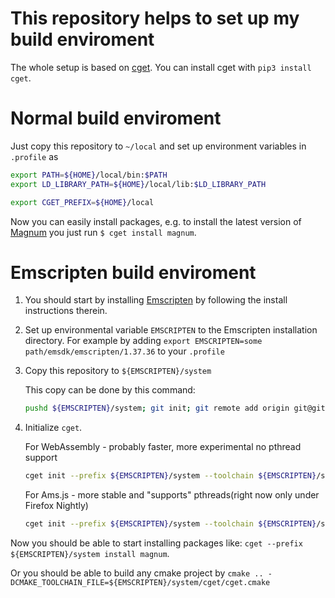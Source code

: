 * This repository helps to set up my build enviroment
  
  The whole setup is based on [[https://github.com/pfultz2/cget][cget]]. You can install cget with =pip3 install cget=.

* Normal build enviroment

  Just copy this repository to =~/local= and set up environment variables in =.profile= as
  #+BEGIN_SRC bash
    export PATH=${HOME}/local/bin:$PATH
    export LD_LIBRARY_PATH=${HOME}/local/lib:$LD_LIBRARY_PATH

    export CGET_PREFIX=${HOME}/local
  #+END_SRC
  Now you can easily install packages, e.g. to install the latest version of [[https://github.com/mosra/magnum][Magnum]] you just run =$ cget install magnum=.

* Emscripten build enviroment

  1. You should start by installing [[https://github.com/kripken/emscripten][Emscripten]] by following the install instructions therein. 

  2. Set up environmental variable =EMSCRIPTEN= to the Emscripten installation directory. For example by adding =export EMSCRIPTEN=some path/emsdk/emscripten/1.37.36= to your =.profile=

  3. Copy this repository to =${EMSCRIPTEN}/system=
     
     This copy can be done by this command:
     #+BEGIN_SRC bash
     pushd ${EMSCRIPTEN}/system; git init; git remote add origin git@github.com:lecopivo/my-cget-recipes.git; git pull origin master; popd;
     #+END_SRC

  4. Initialize =cget=.
     
     For WebAssembly - probably faster, more experimental no pthread support
     #+BEGIN_SRC bash
       cget init --prefix ${EMSCRIPTEN}/system --toolchain ${EMSCRIPTEN}/system/etc/toolchains/generic/Emscripten-wasm.cmake
     #+END_SRC

     For Ams.js - more stable and "supports" pthreads(right now only under Firefox Nightly)
     #+BEGIN_SRC bash
       cget init --prefix ${EMSCRIPTEN}/system --toolchain ${EMSCRIPTEN}/system/etc/toolchains/generic/Emscripten.cmake
     #+END_SRC
  
  Now you should be able to start installing packages like: =cget --prefix ${EMSCRIPTEN}/system install magnum=.

  Or you should be able to build any cmake project by =cmake .. -DCMAKE_TOOLCHAIN_FILE=${EMSCRIPTEN}/system/cget/cget.cmake=


